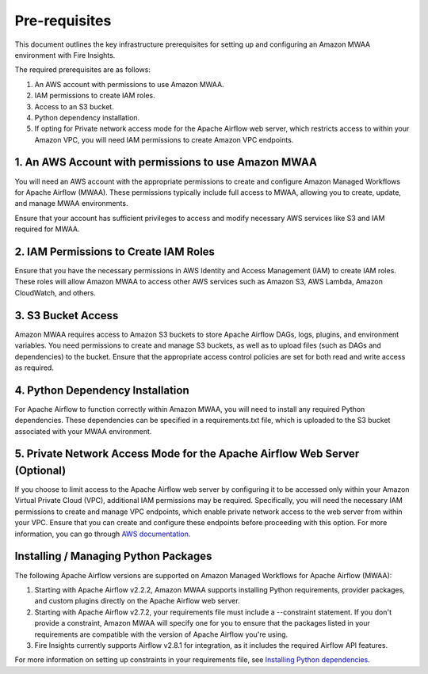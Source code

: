 Pre-requisites
=======

This document outlines the key infrastructure prerequisites for setting up and configuring an Amazon MWAA environment with Fire Insights.

The required prerequisites are as follows:

#. An AWS account with permissions to use Amazon MWAA.
#. IAM permissions to create IAM roles.
#. Access to an S3 bucket.
#. Python dependency installation.
#. If opting for Private network access mode for the Apache Airflow web server, which restricts access to within your Amazon VPC, you will need IAM permissions to create Amazon VPC endpoints.

1. An AWS Account with permissions to use Amazon MWAA
-------------------------------------------------

You will need an AWS account with the appropriate permissions to create and configure Amazon Managed Workflows for Apache Airflow (MWAA). These permissions typically include full access to MWAA, allowing you to create, update, and manage MWAA environments. 

Ensure that your account has sufficient privileges to access and modify necessary AWS services like S3 and IAM required for MWAA.

2. IAM Permissions to Create IAM Roles
--------------------------------------------------------------------------

Ensure that you have the necessary permissions in AWS Identity and Access Management (IAM) to create IAM roles. These roles will allow Amazon MWAA to access other AWS services such as Amazon S3, AWS Lambda, Amazon CloudWatch, and others.

3. S3 Bucket Access
----------------
Amazon MWAA requires access to Amazon S3 buckets to store Apache Airflow DAGs, logs, plugins, and environment variables. You need permissions to create and manage S3 buckets, as well as to upload files (such as DAGs and dependencies) to the bucket. Ensure that the appropriate access control policies are set for both read and write access as required.

4. Python Dependency Installation
------------------------------
For Apache Airflow to function correctly within Amazon MWAA, you will need to install any required Python dependencies. These dependencies can be specified in a requirements.txt file, which is uploaded to the S3 bucket associated with your MWAA environment.

5. Private Network Access Mode for the Apache Airflow Web Server (Optional)
------------------------------------------------------------------------
If you choose to limit access to the Apache Airflow web server by configuring it to be accessed only within your Amazon Virtual Private Cloud (VPC), additional IAM permissions may be required. Specifically, you will need the necessary IAM permissions to create and manage VPC endpoints, which enable private network access to the web server from within your VPC. Ensure that you can create and configure these endpoints before proceeding with this option. For more information, you can go through `AWS documentation <https://docs.aws.amazon.com/mwaa/latest/userguide/networking-about.html>`_.

Installing / Managing Python Packages
---------------------------

The following Apache Airflow versions are supported on Amazon Managed Workflows for Apache Airflow (MWAA):

#. Starting with Apache Airflow v2.2.2, Amazon MWAA supports installing Python requirements, provider packages, and custom plugins directly on the Apache Airflow web server.

#. Starting with Apache Airflow v2.7.2, your requirements file must include a --constraint statement. If you don't provide a constraint, Amazon MWAA will specify one for you to ensure that the packages listed in your requirements are compatible with the version of Apache Airflow you're using.

#. Fire Insights currently supports Airflow v2.8.1 for integration, as it includes the required Airflow API features.

For more information on setting up constraints in your requirements file, see `Installing Python dependencies <https://raw.githubusercontent.com/apache/airflow/constraints-2.8.1/constraints-3.11.txt>`_.



